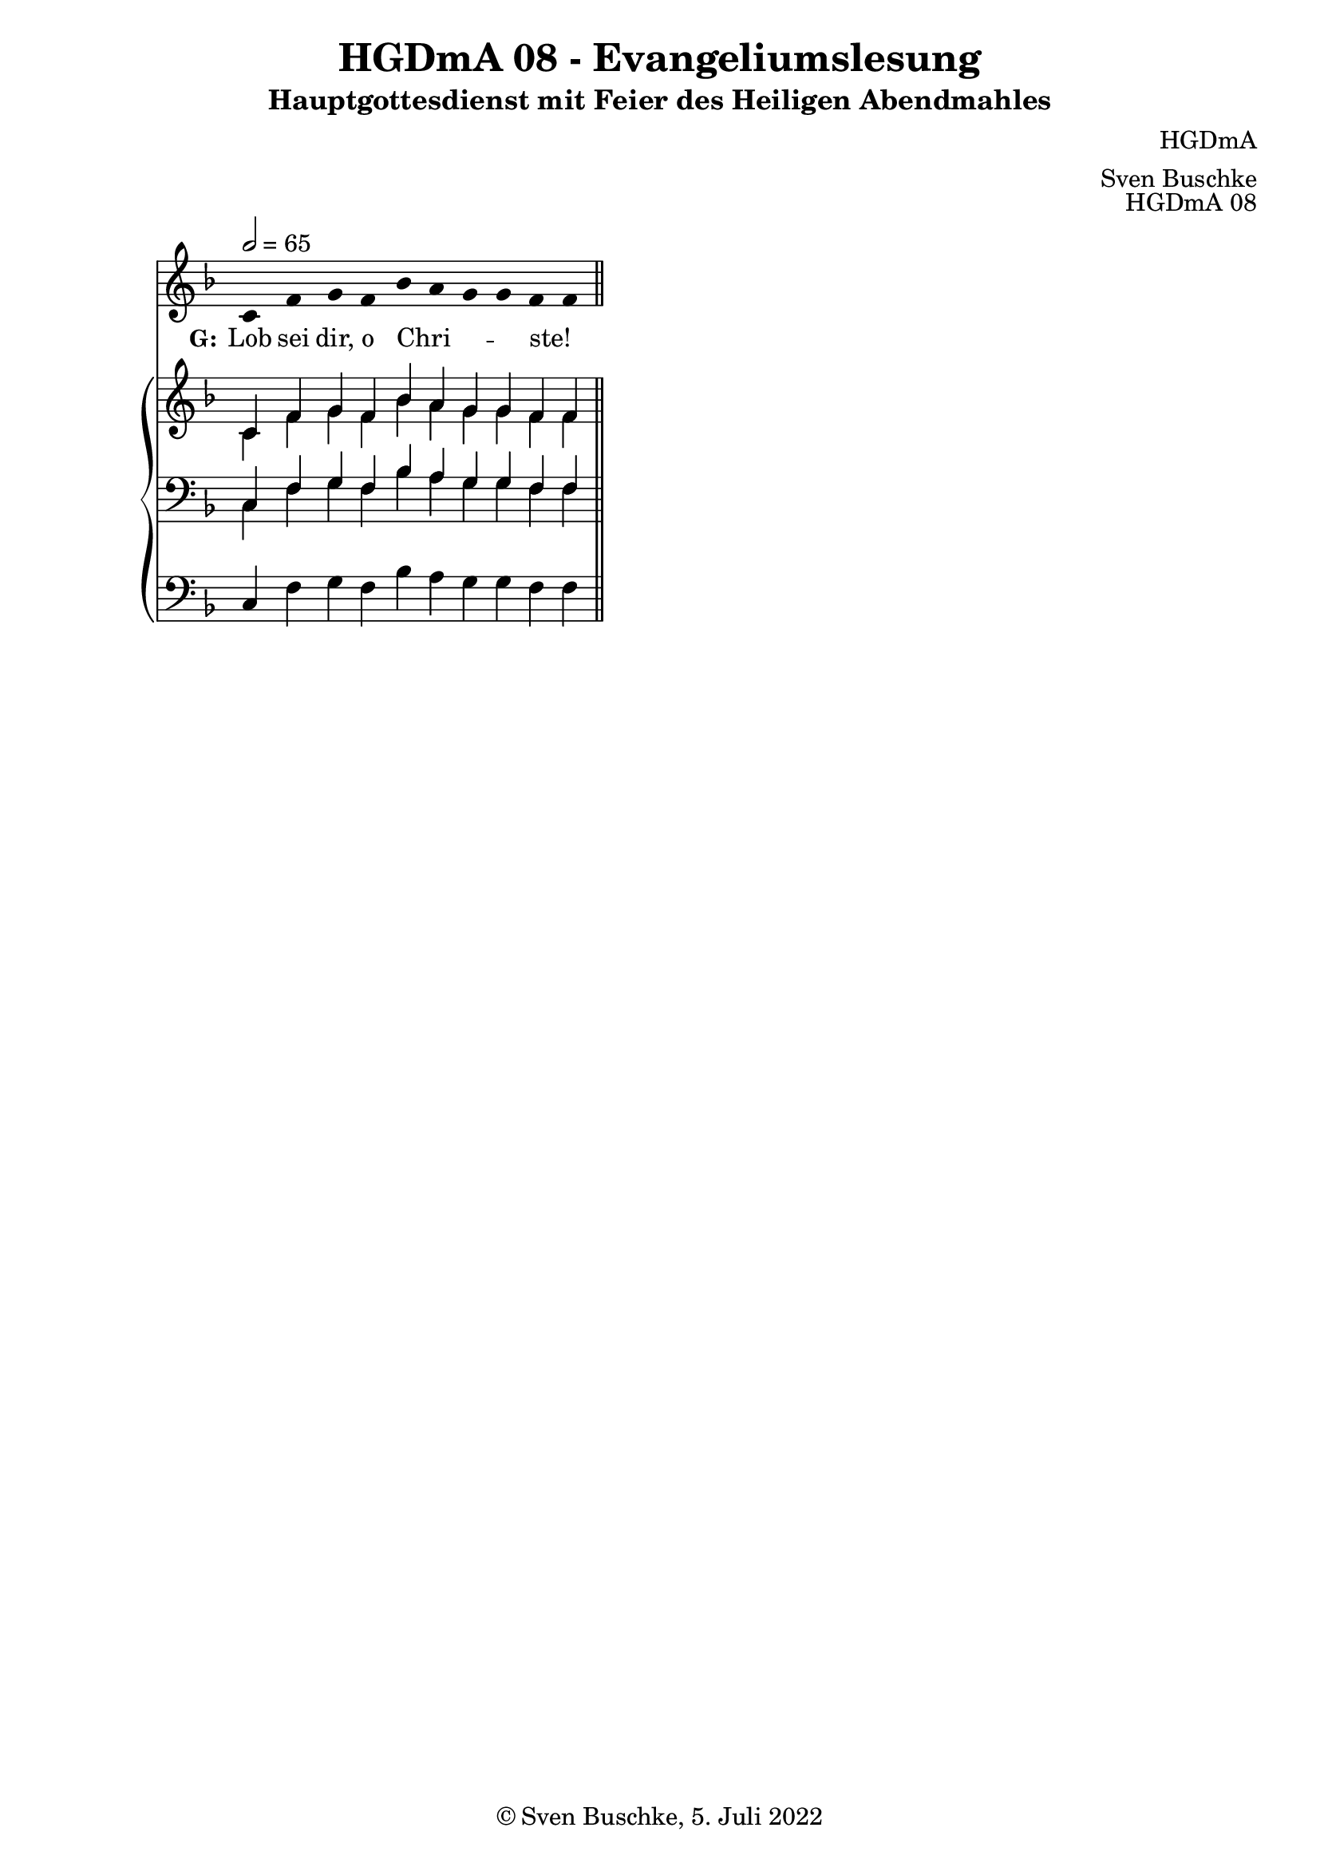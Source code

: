 \version "2.22.2"

\header {
  title = "HGDmA 08 - Evangeliumslesung"
  subtitle = "Hauptgottesdienst mit Feier des Heiligen Abendmahles"
  composer = "HGDmA"
  arranger = "Sven Buschke"
  opus = "HGDmA 08"
  copyright = "© Sven Buschke, 5. Juli 2022"
  tagline = ""
}

global = {
  \key f \major
  \time 4/4
  \tempo 2 = 65
}

stemOff = \hide Staff.Stem
stemOn  = \undo \stemOff

preambleUp = {\clef treble \global}
preambleDown = {\clef bass \global}
preamblePedal={\clef bass \global}

melody = \relative a' {\stemOff
  \global
  \cadenzaOn
  c,4 f g f bes a g g f f
  %\bar ";"
  %\bar "!"
  \bar "||"
}

strophe = \lyricmode {
  \set fontSize = #-.5
  \set stanza = "G:"
  Lob sei dir, o Chri  -- _ _ _ ste! _
}

soprano = \relative c' {
  \global
  \cadenzaOn
  c4 f g f bes a g g f f
  \bar "||"
}

alto = \relative c' {
  \global
  \cadenzaOn
  c4 f g f bes a g g f f
  \bar "||"
}

tenor = \relative c {
  \global
  \cadenzaOn
  c4 f g f bes a g g f f
  \bar "||"
}

bass = \relative c {
  \global
  \cadenzaOn
  c4 f g f bes a g g f f
  \bar "||"
}

pedal = \relative c {
  \global
  \cadenzaOn
  c4 f g f bes a g g f f
  \bar "||"
}


\score {
  <<
    \new Voice = "m" << \preambleUp \melody >>
    \new Lyrics \lyricsto "m" \strophe
    \new PianoStaff <<
      %\set PianoStaff.instrumentName = #"Piano  "
      \new Staff = "upper" \relative c' {
        \preambleUp
        <<
          \new Voice = "s" { \voiceOne \soprano }
          \\
          \new Voice ="a" { \voiceTwo \alto }
        >>
      }
      \new Staff = "lower" \relative c {
        \preambleDown
        <<
          \new Voice = "t" { \voiceThree \tenor }
          \\
          \new Voice = "b" { \voiceFour \bass }
        >>
      }
      \new Staff = "lower" \relative c {
        \preambleDown
        <<
          \new Voice = "p" { \pedal }
        >>
      }
    >>
  >>
  \layout {     \context {
      \Staff
      \remove "Time_signature_engraver"
    }}
  \midi {}
}